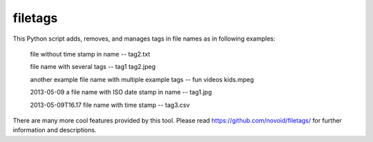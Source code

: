 filetags
-----------------------------
This Python script adds, removes, and manages tags in file names as in following examples:

    file without time stamp in name -- tag2.txt

    file name with several tags -- tag1 tag2.jpeg

    another example file name with multiple example tags -- fun videos kids.mpeg

    2013-05-09 a file name with ISO date stamp in name -- tag1.jpg

    2013-05-09T16.17 file name with time stamp -- tag3.csv

There are many more cool features provided by this tool.
Please read https://github.com/novoid/filetags/ for further information and descriptions.


